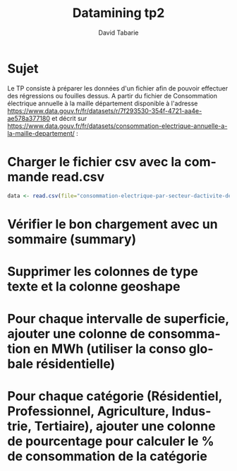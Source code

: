 #+TITLE:     Datamining tp2
#+AUTHOR:    David Tabarie
#+LANGUAGE:  fr
#+LaTeX_CLASS: article
#+STARTUP: showall

#+PROPERTY: R :cmd "/usr/bin/R"

* Sujet
Le TP consiste à préparer les données d'un fichier afin de pouvoir effectuer des régressions ou fouilles dessus.
A partir du fichier de Consommation électrique annuelle à la maille
département disponible à l'adresse
https://www.data.gouv.fr/fr/datasets/r/7f293530-354f-4721-aa4e-ae578a377180
et décrit sur
https://www.data.gouv.fr/fr/datasets/consommation-electrique-annuelle-a-la-maille-departement/ :

* Charger le fichier csv avec la commande read.csv
#+BEGIN_SRC R
data <- read.csv(file="consommation-electrique-par-secteur-dactivite-departement.csv", header=TRUE, sep=";", encoding="UTF-8")
#+END_SRC

* Vérifier le bon chargement avec un sommaire (summary)
#+BEGIN_SRC R :exports all
data <- read.csv(file="consommation-electrique-par-secteur-dactivite-departement.csv", header=TRUE, sep=";", encoding="UTF-8")
names(data) # Summary ne s'affiche pas bien dans mon éditeur, je met donc le commande name.
#+END_SRC

#+RESULTS:
| Année                                  |
| Nom.département                        |
| Code.département                       |
| Nom.région                             |
| Code.région                            |
| Nb.sites.Résidentiel                   |
| Conso.totale.Résidentiel..MWh.         |
| Conso.moyenne.Résidentiel..MWh.        |
| Nb.sites.Professionnel                 |
| Conso.totale.Professionnel..MWh.       |
| Conso.moyenne.Professionnel..MWh.      |
| Nb.sites.Agriculture                   |
| Conso.totale.Agriculture..MWh.         |
| Nb.sites.Industrie                     |
| Conso.totale.Industrie..MWh.           |
| Nb.sites.Tertiaire                     |
| Conso.totale.Tertiaire..MWh.           |
| Nb.sites.Secteur.non.affecté           |
| Conso.totale.Secteur.non.affecté..MWh. |
| Nombre.d.habitants                     |
| Taux.de.logements.collectifs           |
| Taux.de.résidences.principales         |
| Superficie.des.logements...30.m2       |
| Superficie.des.logements.30.à.40.m2    |
| Superficie.des.logements.40.à.60.m2    |
| Superficie.des.logements.60.à.80.m2    |
| Superficie.des.logements.80.à.100.m2   |
| Superficie.des.logements...100.m2      |
| Résidences.principales.avant.1919      |
| Résidences.principales.de.1919.à.1945  |
| Résidences.principales.de.1946.à.1970  |
| Résidences.principales.de.1971.à.1990  |
| Résidences.principales.de.1991.à.2005  |
| Résidences.principales.de.2006.à.2010  |
| Résidences.principales.après.2011      |
| Taux.de.chauffage.électrique           |
| Geo.Shape                              |
| Geo.Point.2D                           |

* Supprimer les colonnes de type texte et la colonne geoshape
#+BEGIN_SRC R :exports all
data <- read.csv(file="consommation-electrique-par-secteur-dactivite-departement.csv", header=TRUE, sep=";")
data$Geo.Shape <- Nom.département <- Nom.région <- NULL
summary(data)
#+END_SRC

#+RESULTS:
| Min.   :2011 | Ain                    :  7 | Min.   : 1.0 | Occitanie              : 91 | Min.   :11.0 | Min.   :  50322 | Min.   : 181058 | Min.   :3.044 | Min.   :  7818 | Min.   :  68490 | Min.   : 6.443 | Min.   :   2.0 | Min.   :    44.99 | Min.   : 125.0 | Min.   :  40102 | Min.   :  484 | Min.   :  80055 | Min.   :  0.00 | Min.   :     0.0 | Min.   :  76607 | Min.   :13.43 | Min.   :51.86 | Min.   : 1.215 | Min.   : 2.551 | Min.   : 6.999 | Min.   :14.17 | Min.   : 9.795 | Min.   : 9.682 | Min.   : 5.168 | Min.   : 4.458 | Min.   :13.45 | Min.   :18.46 | Min.   : 6.386 | Min.   : 1.134 | Min.   :0.421 | Min.   :11.81 | :564                               |
| 1st Qu.:2012 | Aisne                  :  7 | 1st Qu.:25.0 | Auvergne-Rhône-Alpes   : 84 | 1st Qu.:28.0 | 1st Qu.: 140810 | 1st Qu.: 747554 | 1st Qu.:4.449 | 1st Qu.: 23474 | 1st Qu.: 207113 | 1st Qu.: 8.744 | 1st Qu.:  63.0 | 1st Qu.:  6505.05 | 1st Qu.: 513.8 | 1st Qu.: 331736 | 1st Qu.: 1577 | 1st Qu.: 334852 | 1st Qu.: 12.00 | 1st Qu.:   395.6 | 1st Qu.: 307500 | 1st Qu.:22.24 | 1st Qu.:82.83 | 1st Qu.: 1.820 | 1st Qu.: 3.490 | 1st Qu.:10.526 | 1st Qu.:19.05 | 1st Qu.:23.474 | 1st Qu.:30.284 | 1st Qu.:12.898 | 1st Qu.: 6.652 | 1st Qu.:17.17 | 1st Qu.:26.30 | 1st Qu.:12.480 | 1st Qu.: 5.383 | 1st Qu.:1.970 | 1st Qu.:22.05 | 42.5997648583, 2.52242772057  :  1 |
| Median :2014 | Allier                 :  7 | Median :48.5 | Nouvelle Aquitaine     : 84 | Median :52.5 | Median : 269026 | Median :1316481 | Median :4.888 | Median : 39460 | Median : 376005 | Median : 9.384 | Median : 176.0 | Median : 16942.16 | Median : 786.5 | Median : 523833 | Median : 2798 | Median : 685994 | Median : 32.00 | Median :  1173.8 | Median : 545007 | Median :32.03 | Median :91.63 | Median : 2.717 | Median : 4.247 | Median :12.196 | Median :21.23 | Median :25.811 | Median :33.303 | Median :17.204 | Median : 7.968 | Median :20.26 | Median :28.21 | Median :14.851 | Median : 6.552 | Median :2.323 | Median :25.70 | 42.9209617833, 1.50364203972  :  1 |
| Mean   :2014 | Alpes-de-Haute-Provence:  7 | Mean   :48.3 | Grand-Est              : 70 | Mean   :54.4 | Mean   : 329423 | Mean   :1574334 | Mean   :4.881 | Mean   : 46891 | Mean   : 450122 | Mean   : 9.429 | Mean   : 290.7 | Mean   : 33357.08 | Mean   : 901.8 | Mean   : 634430 | Mean   : 3728 | Mean   : 977688 | Mean   : 47.79 | Mean   :  5525.2 | Mean   : 674230 | Mean   :35.68 | Mean   :88.21 | Mean   : 3.341 | Mean   : 4.769 | Mean   :12.685 | Mean   :21.03 | Mean   :24.861 | Mean   :33.315 | Mean   :17.979 | Mean   : 9.017 | Mean   :20.76 | Mean   :28.23 | Mean   :14.916 | Mean   : 6.659 | Mean   :2.432 | Mean   :26.97 | 43.0537262879, 0.163931506329 :  1 |
| 3rd Qu.:2016 | Alpes-Maritimes        :  7 | 3rd Qu.:72.0 | Bourgogne-Franche-Comté: 56 | 3rd Qu.:76.0 | 3rd Qu.: 410274 | 3rd Qu.:2139173 | 3rd Qu.:5.311 | 3rd Qu.: 56406 | 3rd Qu.: 573594 | 3rd Qu.:10.004 | 3rd Qu.: 373.8 | 3rd Qu.: 38240.83 | 3rd Qu.:1163.0 | 3rd Qu.: 824960 | 3rd Qu.: 4514 | 3rd Qu.:1092015 | 3rd Qu.: 55.00 | 3rd Qu.:  3242.6 | 3rd Qu.: 903921 | 3rd Qu.:45.61 | 3rd Qu.:95.22 | 3rd Qu.: 4.143 | 3rd Qu.: 5.336 | 3rd Qu.:13.861 | 3rd Qu.:22.88 | 3rd Qu.:27.254 | 3rd Qu.:38.644 | 3rd Qu.:22.439 | 3rd Qu.: 9.682 | 3rd Qu.:23.14 | 3rd Qu.:30.11 | 3rd Qu.:17.359 | 3rd Qu.: 7.573 | 3rd Qu.:2.858 | 3rd Qu.:31.70 | 43.1033032163, 2.41364299911  :  1 |
| Max.   :2017 | Ardèche                :  7 | Max.   :95.0 | Île-de-France          : 56 | Max.   :93.0 | Max.   :1367617 | Max.   :5342493 | Max.   :6.656 | Max.   :244735 | Max.   :2298164 | Max.   :12.770 | Max.   :1265.0 | Max.   :277158.36 | Max.   :3088.0 | Max.   :2831241 | Max.   :25295 | Max.   :6809824 | Max.   :568.00 | Max.   :303986.0 | Max.   :2595535 | Max.   :99.02 | Max.   :99.12 | Max.   :21.534 | Max.   :17.278 | Max.   :25.738 | Max.   :28.18 | Max.   :30.067 | Max.   :50.296 | Max.   :38.318 | Max.   :21.497 | Max.   :34.89 | Max.   :36.43 | Max.   :24.590 | Max.   :11.453 | Max.   :3.933 | Max.   :49.08 | 43.2563150928, -0.761692494438:  1 |
| nil          | (Other)                :616 | nil          | (Other)                :217 | nil          | nil             | nil             | nil           | nil            | nil             | nil            | nil            | nil               | nil            | nil             | nil           | nil             | nil            | nil              | nil             | nil           | nil           | nil            | nil            | nil            | nil           | nil            | nil            | nil            | nil            | nil           | nil           | nil            | nil            | nil           | nil           | (Other)                       : 89 |

* Pour chaque intervalle de superficie, ajouter une colonne de consommation en MWh (utiliser la conso globale résidentielle)
#+BEGIN_SRC R :exports all
data <- read.csv(file="consommation-electrique-par-secteur-dactivite-departement.csv", header=TRUE, sep=";")
data <- data$Geo.Shape <- Nom.département <- Nom.région <- NULL
data <- cbind(data, "Consommation <30m2(MWh)" = (data$Conso.totale.RÃ.sidentiel..MWh./100) * data$Superficie.des.logements...30.m2, "Consommation 30 à 40m2(MWh)" = (data$Conso.totale.RÃ.sidentiel..MWh./100) * data$Superficie.des.logements.30.Ã..40.m2, "Consommation 40 à60m2(MWh)" = (data$Conso.totale.RÃ.sidentiel..MWh./100) * data$Superficie.des.logements.40.Ã..60.m2, "Consommation 60 à 80m2(MWh)" = (data$Conso.totale.RÃ.sidentiel..MWh./100) * data$Superficie.des.logements.60.Ã..80.m2, "Consommation 80 à100m2(MWh)" = (data$Conso.totale.RÃ.sidentiel..MWh./100) * data$Superficie.des.logements.80.Ã..100.m2,"Consommation > 100m2(MWh)" = (data$Conso.totale.RÃ.sidentiel..MWh./100) * data$Superficie.des.logements...100.m2)
summary(data)
#+END_SRC

#+RESULTS:
| Min.   : NA | Min.   : NA | Min.   : NA | Min.   : NA | Min.   : NA | Min.   : NA | Min.   : NA |
| 1st Qu.: NA | 1st Qu.: NA | 1st Qu.: NA | 1st Qu.: NA | 1st Qu.: NA | 1st Qu.: NA | 1st Qu.: NA |
| Median : NA | Median : NA | Median : NA | Median : NA | Median : NA | Median : NA | Median : NA |
| Mean   :NaN | Mean   :NaN | Mean   :NaN | Mean   :NaN | Mean   :NaN | Mean   :NaN | Mean   :NaN |
| 3rd Qu.: NA | 3rd Qu.: NA | 3rd Qu.: NA | 3rd Qu.: NA | 3rd Qu.: NA | 3rd Qu.: NA | 3rd Qu.: NA |
| Max.   : NA | Max.   : NA | Max.   : NA | Max.   : NA | Max.   : NA | Max.   : NA | Max.   : NA |

* Pour chaque catégorie (Résidentiel, Professionnel, Agriculture, Industrie, Tertiaire), ajouter une colonne de pourcentage pour calculer le % de consommation de la catégorie
#+BEGIN_SRC R :exports all
data <- read.csv(file="consommation-electrique-par-secteur-dactivite-departement.csv", header=TRUE, sep=";")
data <- data$Geo.Shape <- Nom.département <- Nom.région <- NULL
data <- cbind(data,"pourcentage Consommation Résidentiel" = ( 100 * data$Conso.totale.Ré.sidentiel..MWh.) / sum(data$Conso.totale.Ré.sidentiel..MWh,data$Conso.totale.Professionnel..MWh.,data$Conso.totale.Agriculture..MWh.,data$Conso.totale.Industrie..MWh.,data$Conso.totale.Tertiaire..MWh.,data$Conso.totale.Secteur.non.affecté...MWh.), "pourcentage Consommation Professionel" = ( 100 * data$Conso.totale.Professionnel..MWh.) / sum(data$Conso.totale.Ré.sidentiel..MWh,data$Conso.totale.Professionnel..MWh.,data$Conso.totale.Agriculture..MWh.,data$Conso.totale.Industrie..MWh.,data$Conso.totale.Tertiaire..MWh.,data$Conso.totale.Secteur.non.affecté...MWh.),"pourcentage Consommation Agriculture" = ( 100 *data$Conso.totale.Agriculture..MWh.) / sum(data$Conso.totale.Ré.sidentiel..MWh,data$Conso.totale.Professionnel..MWh.,data$Conso.totale.Agriculture..MWh.,data$Conso.totale.Industrie..MWh.,data$Conso.totale.Tertiaire..MWh.,data$Conso.totale.Secteur.non.affecté...MWh.),"pourcentage Consommation Industrie" = ( 100 * data$Conso.totale.Industrie..MWh.) / sum(data$Conso.totale.Ré.sidentiel..MWh,data$Conso.totale.Professionnel..MWh.,data$Conso.totale.Agriculture..MWh.,data$Conso.totale.Industrie..MWh.,data$Conso.totale.Tertiaire..MWh.,data$Conso.totale.Secteur.non.affecté...MWh.),"pourcentage Consommation tertiaire" = ( 100 *data$Conso.totale.Tertiaire..MWh.) / sum(data$Conso.totale.Ré.sidentiel..MWh,data$Conso.totale.Professionnel..MWh.,data$Conso.totale.Agriculture..MWh.,data$Conso.totale.Industrie..MWh.,data$Conso.totale.Tertiaire..MWh.,data$Conso.totale.Secteur.non.affecté...MWh.))
summary(data)
#+END_SRC

#+RESULTS:
| Min.   : NA | Min.   : NA | Min.   : NA | Min.   : NA | Min.   : NA | Min.   : NA |
| 1st Qu.: NA | 1st Qu.: NA | 1st Qu.: NA | 1st Qu.: NA | 1st Qu.: NA | 1st Qu.: NA |
| Median : NA | Median : NA | Median : NA | Median : NA | Median : NA | Median : NA |
| Mean   :NaN | Mean   :NaN | Mean   :NaN | Mean   :NaN | Mean   :NaN | Mean   :NaN |
| 3rd Qu.: NA | 3rd Qu.: NA | 3rd Qu.: NA | 3rd Qu.: NA | 3rd Qu.: NA | 3rd Qu.: NA |
| Max.   : NA | Max.   : NA | Max.   : NA | Max.   : NA | Max.   : NA | Max.   : NA |
